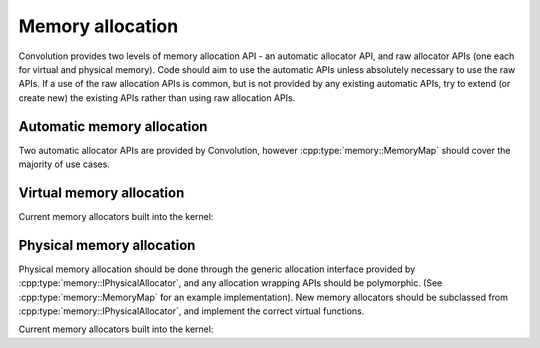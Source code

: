 Memory allocation
=================

Convolution provides two levels of memory allocation API - an automatic allocator API, and raw allocator APIs (one each for virtual and physical memory). Code should aim to use the automatic APIs unless absolutely necessary to use the raw APIs. If a use of the raw allocation APIs is common, but is not provided by any existing automatic APIs, try to extend (or create new) the existing APIs rather than using raw allocation APIs.

Automatic memory allocation
---------------------------
Two automatic allocator APIs are provided by Convolution, however :cpp:type:`memory::MemoryMap` should cover the majority of use cases.

.. Add new allocators here - preferably keep alphabetical order
.. doxygenclass:: memory::MemoryMap
    :members:
.. doxygenclass:: memory::KStack
    :members:

Virtual memory allocation
--------------------------

.. doxygenclass:: memory::IVirtualAllocator
    :members:
    :protected-members:

Current memory allocators built into the kernel:

.. Add new allocators here - preferably keep alphabetical order
.. doxygenclass:: memory::virtual_allocators::MonotonicAllocator
.. doxygenclass:: memory::virtual_allocators::TreeAllocator

Physical memory allocation
--------------------------
Physical memory allocation should be done through the generic allocation interface provided by :cpp:type:`memory::IPhysicalAllocator`, and any allocation wrapping APIs should be polymorphic. (See :cpp:type:`memory::MemoryMap` for an example implementation).
New memory allocators should be subclassed from :cpp:type:`memory::IPhysicalAllocator`, and implement the correct virtual functions.

.. doxygenclass:: memory::IPhysicalAllocator
    :members:
    :protected-members:

Current memory allocators built into the kernel:

.. Add new allocators here - preferably keep alphabetical order
.. doxygenclass:: memory::physical_allocators::BitmapAllocator
.. doxygenclass:: memory::physical_allocators::MonotonicAllocator
